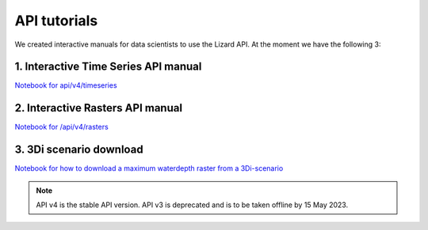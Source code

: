 ==============================
API tutorials
==============================

We created interactive manuals for data scientists to use the Lizard API. 
At the moment we have the following 3:

1. Interactive Time Series API manual 
--------------------------------------

| `Notebook for api/v4/timeseries <https://demo.lizard.net/media/tutorials/Getting_familiair_with_Lizard_Time_Series_API_V4.ipynb>`_

2. Interactive Rasters API manual 
------------------------------------

| `Notebook for /api/v4/rasters <https://demo.lizard.net/media/tutorials/Getting_familiair_with_Lizard_Rasters_API.ipynb>`_


3. 3Di scenario download
--------------------------

| `Notebook for how to download a maximum waterdepth raster from a 3Di-scenario <https://demo.lizard.net/media/tutorials/How_to_download_a_maximum_waterdepth_raster_from_a_3Di_scenario_stored_in_the_Scenario_Archive_in_Lizard_.ipynb>`_


.. note::
	API v4 is the stable API version. API v3 is deprecated and is to be taken offline by 15 May 2023.
